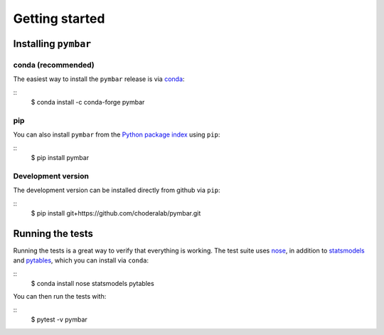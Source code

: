 .. _getting-started:

Getting started
###############

.. highlight: bash

Installing ``pymbar``
=====================

conda (recommended)
-------------------

The easiest way to install the ``pymbar`` release is via `conda <http://conda.pydata.org>`_:

::
   $ conda install -c conda-forge pymbar

pip
---

You can also install ``pymbar`` from the `Python package index <https://pypi.python.org/pypi/pymbar>`_ using ``pip``:

::
   $ pip install pymbar

Development version
-------------------

The development version can be installed directly from github via ``pip``:

::
   $ pip install git+https://github.com/choderalab/pymbar.git

Running the tests
=================
Running the tests is a great way to verify that everything is working.
The test suite uses `nose <https://nose.readthedocs.org/en/latest/>`_, in addition to `statsmodels <http://statsmodels.sourceforge.net/>`_ and `pytables <http://www.pytables.org/>`_, which you can install via ``conda``:

::
   $ conda install nose statsmodels pytables

You can then run the tests with:

::
   $ pytest -v pymbar
